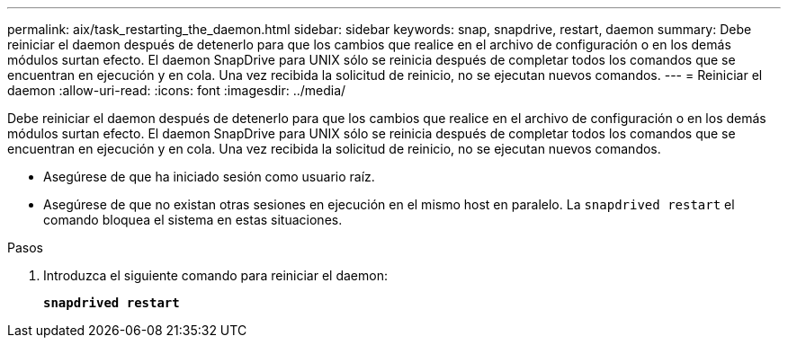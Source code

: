 ---
permalink: aix/task_restarting_the_daemon.html 
sidebar: sidebar 
keywords: snap, snapdrive, restart, daemon 
summary: Debe reiniciar el daemon después de detenerlo para que los cambios que realice en el archivo de configuración o en los demás módulos surtan efecto. El daemon SnapDrive para UNIX sólo se reinicia después de completar todos los comandos que se encuentran en ejecución y en cola. Una vez recibida la solicitud de reinicio, no se ejecutan nuevos comandos. 
---
= Reiniciar el daemon
:allow-uri-read: 
:icons: font
:imagesdir: ../media/


[role="lead"]
Debe reiniciar el daemon después de detenerlo para que los cambios que realice en el archivo de configuración o en los demás módulos surtan efecto. El daemon SnapDrive para UNIX sólo se reinicia después de completar todos los comandos que se encuentran en ejecución y en cola. Una vez recibida la solicitud de reinicio, no se ejecutan nuevos comandos.

* Asegúrese de que ha iniciado sesión como usuario raíz.
* Asegúrese de que no existan otras sesiones en ejecución en el mismo host en paralelo. La `snapdrived restart` el comando bloquea el sistema en estas situaciones.


.Pasos
. Introduzca el siguiente comando para reiniciar el daemon:
+
`*snapdrived restart*`


